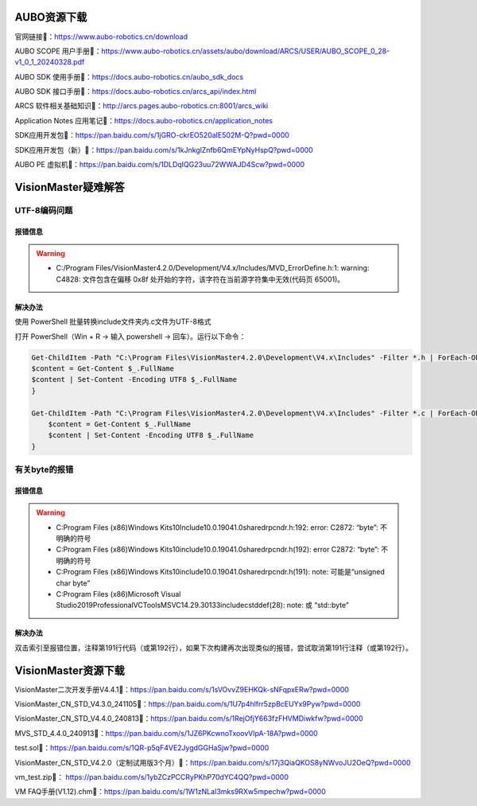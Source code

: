 AUBO资源下载
-------------
官网链接🔗：https://www.aubo-robotics.cn/download

AUBO SCOPE 用户手册📄：https://www.aubo-robotics.cn/assets/aubo/download/ARCS/USER/AUBO_SCOPE_0_28-v1_0_1_20240328.pdf

AUBO SDK 使用手册📄：https://docs.aubo-robotics.cn/aubo_sdk_docs

AUBO SDK 接口手册📄：https://docs.aubo-robotics.cn/arcs_api/index.html

ARCS 软件相关基础知识📄：http://arcs.pages.aubo-robotics.cn:8001/arcs_wiki

Application Notes 应用笔记📄：https://docs.aubo-robotics.cn/application_notes

SDK应用开发包📁：https://pan.baidu.com/s/1jGRO-ckrEO520aIE502M-Q?pwd=0000

SDK应用开发包（新）📁：https://pan.baidu.com/s/1kJnkglZnfb6QmEYpNyHspQ?pwd=0000

AUBO PE 虚拟机📁：https://pan.baidu.com/s/1DLDqIQG23uu72WWAJD4Scw?pwd=0000


VisionMaster疑难解答
--------------------------
UTF-8编码问题
~~~~~~~~~~~~~~~
报错信息
^^^^^^^^^
.. warning::

    - C:/Program Files/VisionMaster4.2.0/Development/V4.x/Includes/MVD_ErrorDefine.h:1: warning: C4828: 文件包含在偏移 0x8f 处开始的字符，该字符在当前源字符集中无效(代码页 65001)。

解决办法
^^^^^^^^^
使用 PowerShell 批量转换include文件夹内.c文件为UTF-8格式

打开 PowerShell（Win + R → 输入 powershell → 回车）。运行以下命令：

.. code:: bash

    Get-ChildItem -Path "C:\Program Files\VisionMaster4.2.0\Development\V4.x\Includes" -Filter *.h | ForEach-Object {
    $content = Get-Content $_.FullName
    $content | Set-Content -Encoding UTF8 $_.FullName
    }

    Get-ChildItem -Path "C:\Program Files\VisionMaster4.2.0\Development\V4.x\Includes" -Filter *.c | ForEach-Object {
        $content = Get-Content $_.FullName
        $content | Set-Content -Encoding UTF8 $_.FullName
    }

有关byte的报错
~~~~~~~~~~~~~~~
报错信息
^^^^^^^^^
.. warning:: 

    - C:\Program Files (x86)\Windows Kits\10\Include\10.0.19041.0\shared\rpcndr.h:192: error: C2872: “byte”: 不明确的符号
    - C:\Program Files (x86)\Windows Kits\10\include\10.0.19041.0\shared\rpcndr.h(192): error C2872: “byte”: 不明确的符号
    - C:\Program Files (x86)\Windows Kits\10\include\10.0.19041.0\shared\rpcndr.h(191): note: 可能是“unsigned char byte”
    - C:\Program Files (x86)\Microsoft Visual Studio\2019\Professional\VC\Tools\MSVC\14.29.30133\include\cstddef(28): note: 或    “std::byte”

解决办法
^^^^^^^^^
双击索引至报错位置，注释第191行代码（或第192行），如果下次构建再次出现类似的报错，尝试取消第191行注释（或第192行）。

.. figure:: images/VisionMaster/有关byte的报错/1.png

VisionMaster资源下载
----------------------
VisionMaster二次开发手册V4.4.1📄：https://pan.baidu.com/s/1sVOvvZ9EHKQk-sNFqpxERw?pwd=0000

VisionMaster_CN_STD_V4.3.0_241105📁：https://pan.baidu.com/s/1U7p4hlfrr5zpBcEUYx9Pyw?pwd=0000

VisionMaster_CN_STD_V4.4.0_240813📁：https://pan.baidu.com/s/1RejOfjY663fzFHVMDiwkfw?pwd=0000

MVS_STD_4.4.0_240913📁：https://pan.baidu.com/s/1JZ6PKcwnoTxoovVlpA-18A?pwd=0000

test.sol📁：https://pan.baidu.com/s/1QR-p5qF4VE2JygdGGHaSjw?pwd=0000

VisionMaster_CN_STD_V4.2.0（定制试用版3个月）📁：https://pan.baidu.com/s/17j3QiaQKOS8yNWvoJU2OeQ?pwd=0000

vm_test.zip📁： https://pan.baidu.com/s/1ybZCzPCCRyPKhP70dYC4QQ?pwd=0000

VM FAQ手册(V1.12).chm📁：https://pan.baidu.com/s/1W1zNLaI3mks9RXw5mpechw?pwd=0000